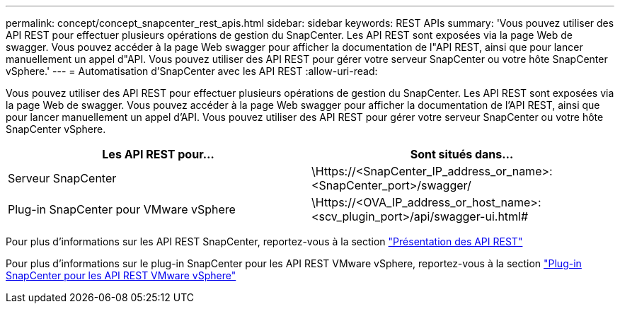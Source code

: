 ---
permalink: concept/concept_snapcenter_rest_apis.html 
sidebar: sidebar 
keywords: REST APIs 
summary: 'Vous pouvez utiliser des API REST pour effectuer plusieurs opérations de gestion du SnapCenter. Les API REST sont exposées via la page Web de swagger. Vous pouvez accéder à la page Web swagger pour afficher la documentation de l"API REST, ainsi que pour lancer manuellement un appel d"API. Vous pouvez utiliser des API REST pour gérer votre serveur SnapCenter ou votre hôte SnapCenter vSphere.' 
---
= Automatisation d'SnapCenter avec les API REST
:allow-uri-read: 


[role="lead"]
Vous pouvez utiliser des API REST pour effectuer plusieurs opérations de gestion du SnapCenter. Les API REST sont exposées via la page Web de swagger. Vous pouvez accéder à la page Web swagger pour afficher la documentation de l'API REST, ainsi que pour lancer manuellement un appel d'API. Vous pouvez utiliser des API REST pour gérer votre serveur SnapCenter ou votre hôte SnapCenter vSphere.

|===
| Les API REST pour... | Sont situés dans... 


 a| 
Serveur SnapCenter
 a| 
\Https://<SnapCenter_IP_address_or_name>:<SnapCenter_port>/swagger/



 a| 
Plug-in SnapCenter pour VMware vSphere
 a| 
\Https://<OVA_IP_address_or_host_name>:<scv_plugin_port>/api/swagger-ui.html#

|===
Pour plus d'informations sur les API REST SnapCenter, reportez-vous à la section link:../sc-automation/overview_rest_apis.html["Présentation des API REST"^]

Pour plus d'informations sur le plug-in SnapCenter pour les API REST VMware vSphere, reportez-vous à la section https://docs.netapp.com/us-en/sc-plugin-vmware-vsphere/scpivs44_rest_apis_overview.html["Plug-in SnapCenter pour les API REST VMware vSphere"^]
